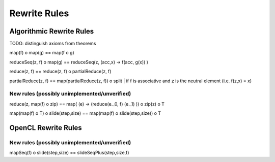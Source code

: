 Rewrite Rules
=============

Algorithmic Rewrite Rules
-------------------------

TODO: distinguish axioms from theorems

map(f) o map(g) == map(f o g)

reduceSeq(z, f) o map(g) == reduceSeq(z, (acc,x) -> f(acc, g(x)) )

reduce(z, f) == reduce(z, f) o partialReduce(z, f)

partialReduce(z, f) == map(partialReduce(z, f)) o split   | if f is associative and z is the neutral element (i.e. f(z,x) = x)

New rules (possibly unimplemented/unverified)
^^^^^^^^^^^^^^^^^^^^^^^^^^^^^^^^^^^^^^^^^^^^^

reduce(z, map(f) o zip) == map( (e) -> (reduce(e._0, f) (e._1) )) o zip(z) o T

map(map(f) o T) o slide(step,size) == map(map(f) o slide(step,size)) o T



OpenCL Rewrite Rules
--------------------

New rules (possibly unimplemented/unverified)
^^^^^^^^^^^^^^^^^^^^^^^^^^^^^^^^^^^^^^^^^^^^^

mapSeq(f) o slide(step,size) == slideSeqPlus(step,size,f)
